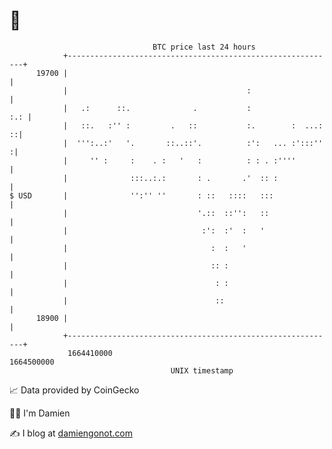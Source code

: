 * 👋

#+begin_example
                                   BTC price last 24 hours                    
               +------------------------------------------------------------+ 
         19700 |                                                            | 
               |                                        :                   | 
               |   .:      ::.              .           :               :.: | 
               |   ::.   :'' :         .   ::           :.        :  ...: ::| 
               |  ''':..:'   '.       ::..::'.          :':   ... :':::''  :| 
               |     '' :     :    . :   '   :          : : . :''''         | 
               |              :::..:.:       : .       .'  :: :             | 
   $ USD       |              '':'' ''       : ::   ::::   :::              | 
               |                             '.::  ::'':   ::               | 
               |                              :':  :'  :   '                | 
               |                                :  :   '                    | 
               |                                :: :                        | 
               |                                 : :                        | 
               |                                 ::                         | 
         18900 |                                                            | 
               +------------------------------------------------------------+ 
                1664410000                                        1664500000  
                                       UNIX timestamp                         
#+end_example
📈 Data provided by CoinGecko

🧑‍💻 I'm Damien

✍️ I blog at [[https://www.damiengonot.com][damiengonot.com]]
